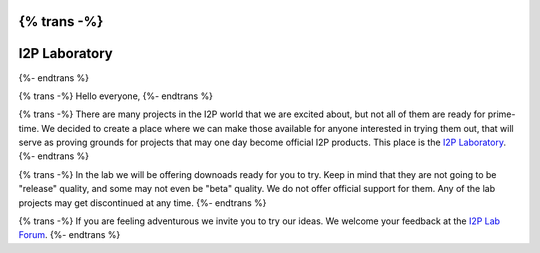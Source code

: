 {% trans -%}
=======================
I2P Laboratory
=======================
{%- endtrans %}

.. meta::
    :author: zlatinb
    :date: 2019-02-14
    :excerpt: {% trans %}I2P Laboratory - Home For Experimental Projects{% endtrans %}


{% trans -%}
Hello everyone,
{%- endtrans %}

{% trans -%}
There are many projects in the I2P world that we are excited about, but not all of them are ready for prime-time.  We decided to create a place where we can make those available for anyone interested in trying them out, that will serve as proving grounds for projects that may one day become official I2P products.  This place is the `I2P Laboratory`_.
{%- endtrans %}

.. _`I2P Laboratory`: https://geti2p.net/en/download/lab

{% trans -%}
In the lab we will be offering downoads ready for you to try.  Keep in mind that they are not going to be "release" quality, and some may not even be "beta" quality.  We do not offer official support for them.  Any of the lab projects may get discontinued at any time.
{%- endtrans %}

{% trans -%}
If you are feeling adventurous we invite you to try our ideas.  We welcome your feedback at the `I2P Lab Forum`_.
{%- endtrans %}

.. _`I2P Lab Forum`: https://i2pforum.net/viewforum.php?f=36
